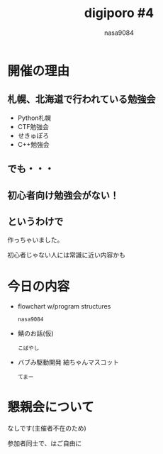 #+REVEAL_ROOT:../reveal.js/
#+REVEAL_MATHJAX_URL: https://cdn.mathjax.org/mathjax/latest/MathJax.js?config=TeX-AMS-MML_HTMLorMML
#+OPTIONS: reveal_mathjax:t
#+OPTIONS: num:nil
#+OPTIONS: toc:0
#+REVEAL_THEME: night
#+OPTIONS: reveal_title_slide:nil
#+TITLE: digiporo #4
#+AUTHOR: nasa9084
#+EMAIL:
* [[../digiporo_logo.png]]

* 開催の理由
** 札幌、北海道で行われている勉強会
   - Python札幌
   - CTF勉強会
   - せきゅぽろ
   - C++勉強会

** でも・・・

** 初心者向け勉強会がない！

** というわけで
作っちゃいました。
#+BEGIN_NOTES
初心者じゃない人には常識に近い内容かも
#+END_NOTES

* 今日の内容
  - flowchart w/program structures
    : nasa9084
  - 鯖のお話(仮)
    : こばやし
  - バブみ駆動開発 紬ちゃんマスコット
    : てまー
* 懇親会について
なしです(主催者不在のため)
#+BEGIN_NOTES
参加者同士で、はご自由に
#+END_NOTES
